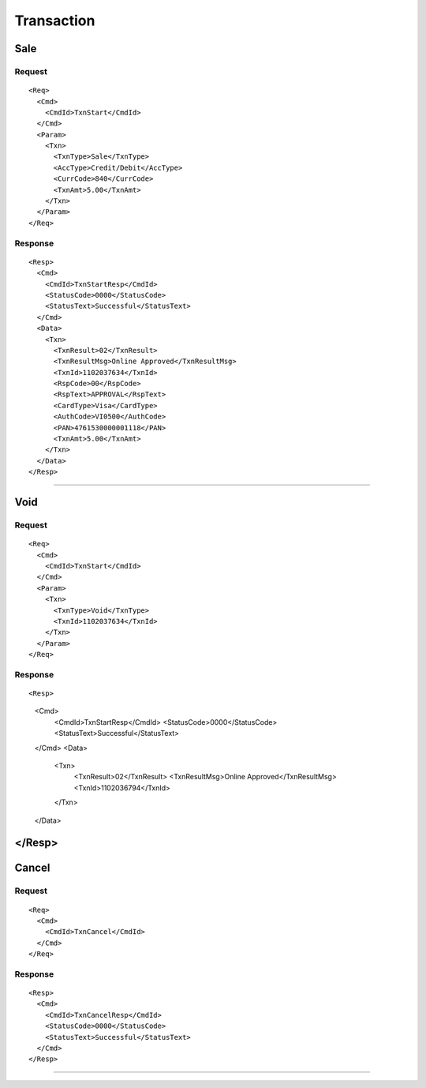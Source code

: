 ===========
Transaction
===========
Sale
----
Request
"""""""
::

  <Req>
    <Cmd>
      <CmdId>TxnStart</CmdId>
    </Cmd>
    <Param>
      <Txn>
        <TxnType>Sale</TxnType>
        <AccType>Credit/Debit</AccType>
        <CurrCode>840</CurrCode>
        <TxnAmt>5.00</TxnAmt>
      </Txn>
    </Param>
  </Req>
Response
""""""""
::

  <Resp>
    <Cmd>
      <CmdId>TxnStartResp</CmdId>
      <StatusCode>0000</StatusCode>
      <StatusText>Successful</StatusText>
    </Cmd>
    <Data>
      <Txn>
        <TxnResult>02</TxnResult>
        <TxnResultMsg>Online Approved</TxnResultMsg>
        <TxnId>1102037634</TxnId>
        <RspCode>00</RspCode>
        <RspText>APPROVAL</RspText>
        <CardType>Visa</CardType>
        <AuthCode>VI0500</AuthCode>
        <PAN>4761530000001118</PAN>
        <TxnAmt>5.00</TxnAmt>
      </Txn>
    </Data>
  </Resp>
-----------------------------------

Void
----
Request
"""""""
::

  <Req>
    <Cmd>
      <CmdId>TxnStart</CmdId>
    </Cmd>
    <Param>
      <Txn>
        <TxnType>Void</TxnType>
        <TxnId>1102037634</TxnId>
      </Txn>
    </Param>
  </Req>
Response
""""""""
::

<Resp>
  <Cmd>
    <CmdId>TxnStartResp</CmdId>
    <StatusCode>0000</StatusCode>
    <StatusText>Successful</StatusText>
  </Cmd>
  <Data>
    <Txn>
      <TxnResult>02</TxnResult>
      <TxnResultMsg>Online Approved</TxnResultMsg>
      <TxnId>1102036794</TxnId>
    </Txn>
  </Data>
</Resp>
-----------------------------------

Cancel
------
Request
"""""""
::

  <Req>
    <Cmd>
      <CmdId>TxnCancel</CmdId>
    </Cmd>
  </Req>
Response
""""""""
::

  <Resp>
    <Cmd>
      <CmdId>TxnCancelResp</CmdId>
      <StatusCode>0000</StatusCode>
      <StatusText>Successful</StatusText>
    </Cmd>
  </Resp>

-----------------------------------
